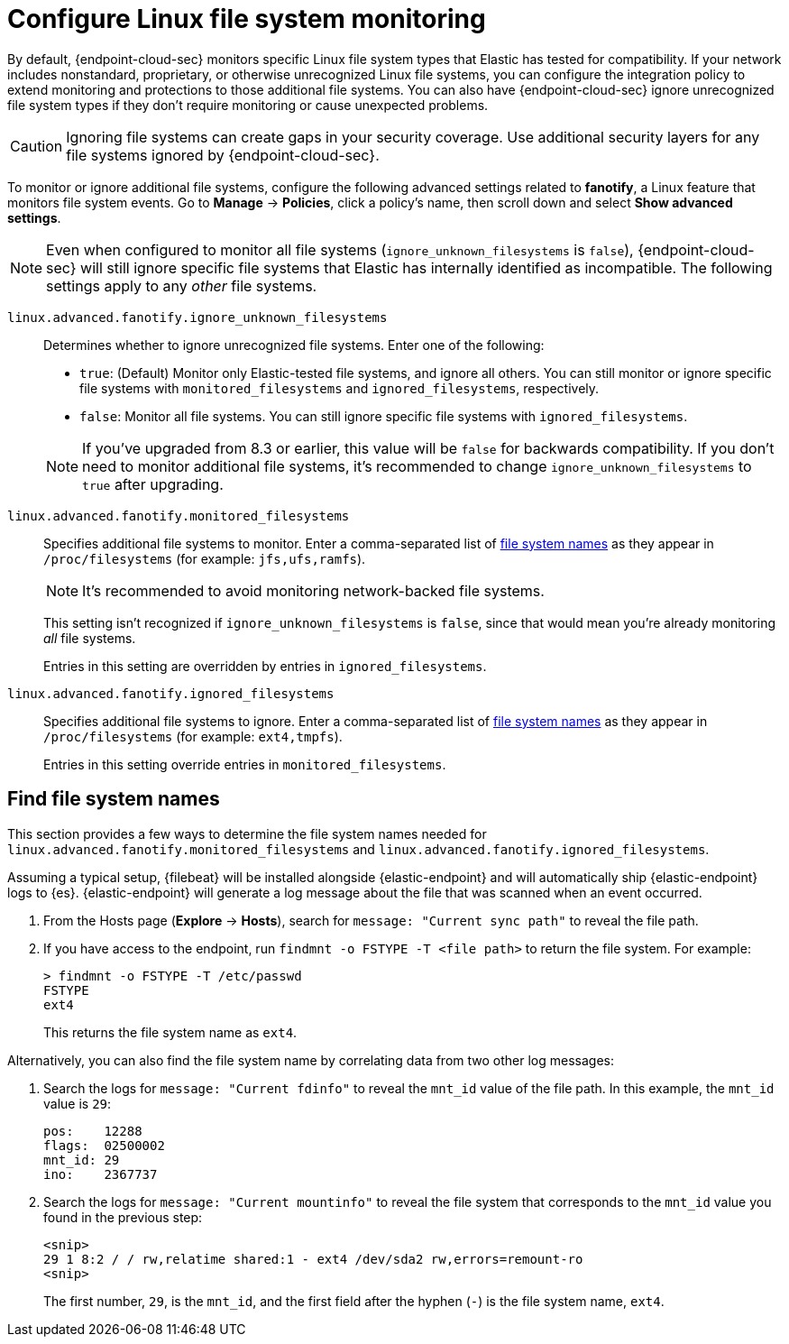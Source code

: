 [[linux-file-monitoring]]
= Configure Linux file system monitoring

By default, {endpoint-cloud-sec} monitors specific Linux file system types that Elastic has tested for compatibility. If your network includes nonstandard, proprietary, or otherwise unrecognized Linux file systems, you can configure the integration policy to extend monitoring and protections to those additional file systems. You can also have {endpoint-cloud-sec} ignore unrecognized file system types if they don't require monitoring or cause unexpected problems.

CAUTION: Ignoring file systems can create gaps in your security coverage. Use additional security layers for any file systems ignored by {endpoint-cloud-sec}.

To monitor or ignore additional file systems, configure the following advanced settings related to *fanotify*, a Linux feature that monitors file system events. Go to *Manage* -> *Policies*, click a policy's name, then scroll down and select *Show advanced settings*.

NOTE: Even when configured to monitor all file systems (`ignore_unknown_filesystems` is `false`), {endpoint-cloud-sec} will still ignore specific file systems that Elastic has internally identified as incompatible. The following settings apply to any _other_ file systems.

[[ignore-unknown-filesystems]]
`linux.advanced.fanotify.ignore_unknown_filesystems`:: Determines whether to ignore unrecognized file systems. Enter one of the following:
+
--
* `true`: (Default) Monitor only Elastic-tested file systems, and ignore all others. You can still monitor or ignore specific file systems with `monitored_filesystems` and `ignored_filesystems`, respectively.

* `false`: Monitor all file systems. You can still ignore specific file systems with `ignored_filesystems`.
--
+
NOTE: If you've upgraded from 8.3 or earlier, this value will be `false` for backwards compatibility. If you don't need to monitor additional file systems, it's recommended to change `ignore_unknown_filesystems` to `true` after upgrading.

[[monitored-filesystems]]
`linux.advanced.fanotify.monitored_filesystems`:: Specifies additional file systems to monitor. Enter a comma-separated list of <<find-file-system-names,file system names>> as they appear in `/proc/filesystems` (for example: `jfs,ufs,ramfs`). 
+
NOTE: It's recommended to avoid monitoring network-backed file systems.
+
This setting isn't recognized if `ignore_unknown_filesystems` is `false`, since that would mean you're already monitoring _all_ file systems. 
+
Entries in this setting are overridden by entries in `ignored_filesystems`.

[[ignored-filesystems]]
`linux.advanced.fanotify.ignored_filesystems`:: Specifies additional file systems to ignore. Enter a comma-separated list of <<find-file-system-names,file system names>> as they appear in `/proc/filesystems` (for example: `ext4,tmpfs`).
+
Entries in this setting override entries in `monitored_filesystems`.

[[find-file-system-names]]
== Find file system names

This section provides a few ways to determine the file system names needed for `linux.advanced.fanotify.monitored_filesystems` and `linux.advanced.fanotify.ignored_filesystems`.

Assuming a typical setup, {filebeat} will be installed alongside {elastic-endpoint} and will automatically ship {elastic-endpoint} logs to {es}. {elastic-endpoint} will generate a log message about the file that was scanned when an event occurred.

. From the Hosts page (*Explore* -> *Hosts*), search for `message: "Current sync path"` to reveal the file path.

. If you have access to the endpoint, run `findmnt -o FSTYPE -T <file path>` to return the file system. For example:
+
[source,shell]
----
> findmnt -o FSTYPE -T /etc/passwd
FSTYPE
ext4
----
+
This returns the file system name as `ext4`.

Alternatively, you can also find the file system name by correlating data from two other log messages:

. Search the logs for `message: "Current fdinfo"` to reveal the `mnt_id` value of the file path. In this example, the `mnt_id` value is `29`:
+
[source,shell]
----
pos:	12288
flags:	02500002
mnt_id:	29
ino:	2367737
----

. Search the logs for `message: "Current mountinfo"` to reveal the file system that corresponds to the `mnt_id` value you found in the previous step:
+
[source,shell]
----
<snip>
29 1 8:2 / / rw,relatime shared:1 - ext4 /dev/sda2 rw,errors=remount-ro
<snip>
----
+
The first number, `29`, is the `mnt_id`, and the first field after the hyphen (`-`) is the file system name, `ext4`.
